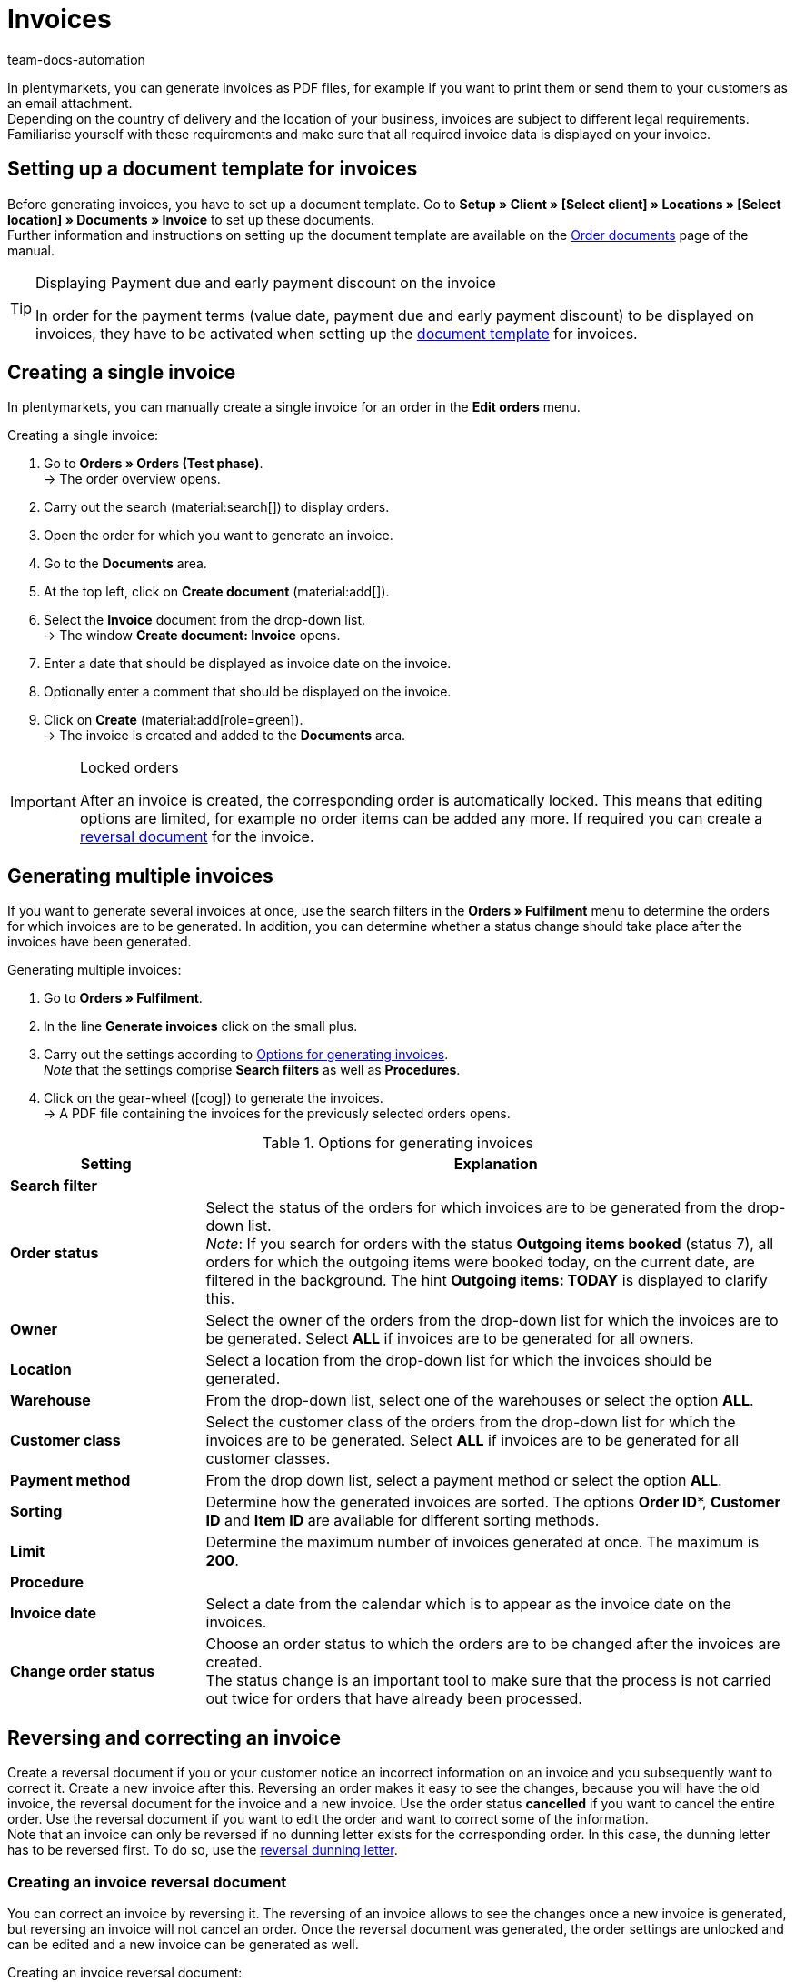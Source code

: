 = Invoices
:keywords: invoice, generating invoices, order documents, document template, invoice date, billing, payment terms, invoice cancellation, document type, document, invoice data
:author: team-docs-automation
:description: Learn how to generate either single invoices or several invoices at once as PDF files and how you send them to your customers. Moreover, find out how to correct and cancel invoices.

In plentymarkets, you can generate invoices as PDF files, for example if you want to print them or send them to your customers as an email attachment. +
Depending on the country of delivery and the location of your business, invoices are subject to different legal requirements. Familiarise yourself with these requirements and make sure that all required invoice data is displayed on your invoice.

[#100]
== Setting up a document template for invoices

Before generating invoices, you have to set up a document template. Go to *Setup » Client » [Select client] » Locations » [Select location] » Documents » Invoice* to set up these documents. +
Further information and instructions on setting up the document template are available on the xref:orders:order-documents-new.adoc#[Order documents] page of the manual.

[TIP]
.Displaying Payment due and early payment discount on the invoice
====
In order for the payment terms (value date, payment due and early payment discount) to be displayed on invoices, they have to be activated when setting up the xref:orders:order-documents-new.adoc#intable-payment-terms-documents[document template] for invoices.
====

[#200]
== Creating a single invoice

In plentymarkets, you can manually create a single invoice for an order in the *Edit orders* menu.

[.instruction]
Creating a single invoice:

. Go to *Orders » Orders (Test phase)*. +
→ The order overview opens.
. Carry out the search (material:search[]) to display orders.
. Open the order for which you want to generate an invoice.
. Go to the *Documents* area.
. At the top left, click on *Create document* (material:add[]).
. Select the *Invoice* document from the drop-down list. +
→ The window *Create document: Invoice* opens.
. Enter a date that should be displayed as invoice date on the invoice.
. Optionally enter a comment that should be displayed on the invoice.
. Click on *Create* (material:add[role=green]). +
→ The invoice is created and added to the *Documents* area.

[IMPORTANT]
.Locked orders
====
After an invoice is created, the corresponding order is automatically locked. This means that editing options are limited, for example no order items can be added any more. If required you can create a xref:orders:invoice-new.adoc#400[reversal document] for the invoice.
====

[#300]
== Generating multiple invoices

If you want to generate several invoices at once, use the search filters in the *Orders » Fulfilment* menu to determine the orders for which invoices are to be generated. In addition, you can determine whether a status change should take place after the invoices have been generated.

[.instruction]
Generating multiple invoices:

. Go to *Orders » Fulfilment*.
. In the line *Generate invoices* click on the small plus.
. Carry out the settings according to <<table-settings-fulfillment-invoices>>. +
_Note_ that the settings comprise *Search filters* as well as *Procedures*.
. Click on the gear-wheel (icon:cog[]) to generate the invoices. +
→ A PDF file containing the invoices for the previously selected orders opens.

[[table-settings-fulfillment-invoices]]
.Options for generating invoices
[cols="1,3"]
|====
|Setting |Explanation

2+^| *Search filter*

| *Order status*
|Select the status of the orders for which invoices are to be generated from the drop-down list. +
_Note_: If you search for orders with the status *Outgoing items booked* (status 7), all orders for which the outgoing items were booked today, on the current date, are filtered in the background. The hint *Outgoing items: TODAY* is displayed to clarify this.

| *Owner*
|Select the owner of the orders from the drop-down list for which the invoices are to be generated. Select *ALL* if invoices are to be generated for all owners.

| *Location*
|Select a location from the drop-down list for which the invoices should be generated.

| *Warehouse*
|From the drop-down list, select one of the warehouses or select the option *ALL*.

| *Customer class*
|Select the customer class of the orders from the drop-down list for which the invoices are to be generated. Select *ALL* if invoices are to be generated for all customer classes.

| *Payment method*
|From the drop down list, select a payment method or select the option *ALL*.

| *Sorting*
|Determine how the generated invoices are sorted. The options *Order ID**, *Customer ID* and *Item ID* are available for different sorting methods.

| *Limit*
|Determine the maximum number of invoices generated at once. The maximum is *200*.

2+^| *Procedure*

| *Invoice date*
|Select a date from the calendar which is to appear as the invoice date on the invoices.

| *Change order status*
|Choose an order status to which the orders are to be changed after the invoices are created. +
The status change is an important tool to make sure that the process is not carried out twice for orders that have already been processed.
|====

[#400]
== Reversing and correcting an invoice

Create a reversal document if you or your customer notice an incorrect information on an invoice and you subsequently want to correct it. Create a new invoice after this.
Reversing an order makes it easy to see the changes, because you will have the old invoice, the reversal document for the invoice and a new invoice. Use the order status *cancelled* if you want to cancel the entire order. Use the reversal document if you want to edit the order and want to correct some of the information. +
Note that an invoice can only be reversed if no dunning letter exists for the corresponding order. In this case, the dunning letter has to be reversed first. To do so, use the xref:orders:dunning-letter-new.adoc#400[reversal dunning letter].

[#600]
=== Creating an invoice reversal document

You can correct an invoice by reversing it. The reversing of an invoice allows to see the changes once a new invoice is generated, but reversing an invoice will not cancel an order. Once the reversal document was generated, the order settings are unlocked and can be edited and a new invoice can be generated as well.

[.instruction]
Creating an invoice reversal document:

. Go to *Orders » Orders (Test phase)*.
. Carry out the search (material:search[]) to display orders.
. Open the order of which you want to reverse the invoice.
. Go to the *Documents* area.
. At the top left, click on *Create document* (material:add[]).
. Select the *Reversal invoice* document from the drop-down list. +
→ The window *Create document: Reversal invoice* opens.
. Enter a date that should be displayed as cancellation date.
. Optionally enter a comment that should be displayed on the reversal document.
. Click on *Create* (material:add[role=green]). +
→ The invoice is created and added to the *Documents* area.

[#700]
=== Creating a new invoice

Once you have created a reversal document for the invoice and adjusted the order accordingly, you can now create a new invoice.

[.instruction]
Creating a new invoice:

. Go to *Orders » Orders (Test phase)*. +
→ The order overview opens.
. Use the filters to search for the order for which you want to generate a new invoice.
. Open the required order.
. Go to the *Documents* area.
. At the top left, click on *Create document* (material:add[]).
. Select the *Invoice* document from the drop-down list. +
→ The window *Create document: Invoice* opens.
. Enter a date that should be displayed as invoice date on the new invoice.
. Optionally enter a comment that should be displayed on the new invoice.
. Click on *Create* (material:add[role=green]). +
→ The invoice is created and added to the *Documents* area.
